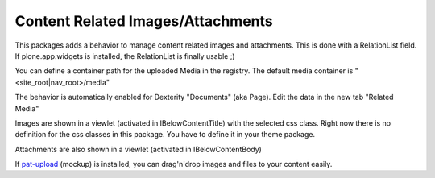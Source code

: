 Content Related Images/Attachments
==================================

This packages adds a behavior to manage content related images and attachments.
This is done with a RelationList field.
If plone.app.widgets is installed, the RelationList is finally usable ;)

You can define a container path for the uploaded Media in the registry.
The default media container is "<site_root|nav_root>/media"

The behavior is automatically enabled for Dexterity "Documents" (aka Page).
Edit the data in the new tab "Related Media"

Images are shown in a viewlet (activated in IBelowContentTitle) with the selected
css class. Right now there is no definition for the css classes in this package.
You have to define it in your theme package.

Attachments are also shown in a viewlet (activated in IBelowContentBody)

If `pat-upload`_ (mockup) is installed, you can drag'n'drop images and files to your
content easily.

.. _`pat-upload`: http://plone.github.io/mockup/dev/#pattern/dropzone
